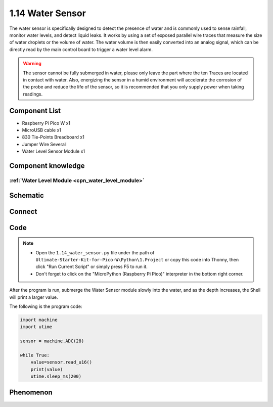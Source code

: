 1.14 Water Sensor
====================
The water sensor is specifically designed to detect the presence of water and is 
commonly used to sense rainfall, monitor water levels, and detect liquid leaks. 
It works by using a set of exposed parallel wire traces that measure the size of 
water droplets or the volume of water. The water volume is then easily converted 
into an analog signal, which can be directly read by the main control board to 
trigger a water level alarm.

.. warning:: 

    The sensor cannot be fully submerged in water, please only leave the part 
    where the ten Traces are located in contact with water. Also, energizing the 
    sensor in a humid environment will accelerate the corrosion of the probe and 
    reduce the life of the sensor, so it is recommended that you only supply power 
    when taking readings.

Component List
^^^^^^^^^^^^^^^
- Raspberry Pi Pico W x1
- MicroUSB cable x1
- 830 Tie-Points Breadboard x1
- Jumper Wire Several
- Water Level Sensor Module x1

Component knowledge
^^^^^^^^^^^^^^^^^^^^
:ref:`Water Level Module <cpn_water_level_module>`
""""""""""""""""""""""""""""""""""""""""""""""""""""

Schematic
^^^^^^^^^^
.. image:: img/2.sch/1.14.png

Connect
^^^^^^^^^
.. image:: img/3.connect/1.14.png

Code
^^^^^^^
.. note::

    * Open the ``1.14_water_sensor.py`` file under the path of ``Ultimate-Starter-Kit-for-Pico-W\Python\1.Project`` or copy this code into Thonny, then click "Run Current Script" or simply press F5 to run it.

    * Don't forget to click on the "MicroPython (Raspberry Pi Pico)" interpreter in the bottom right corner. 

.. image:: img/4.software/1.14.png

After the program is run, submerge the Water Sensor module slowly into the water, 
and as the depth increases, the Shell will print a larger value.

The following is the program code:

.. code-block:: python

    import machine
    import utime

    sensor = machine.ADC(28)

    while True:
        value=sensor.read_u16()
        print(value)
        utime.sleep_ms(200)

Phenomenon
^^^^^^^^^^^
.. image:: img/5.phenomenon/1.14.png
    :width: 100%